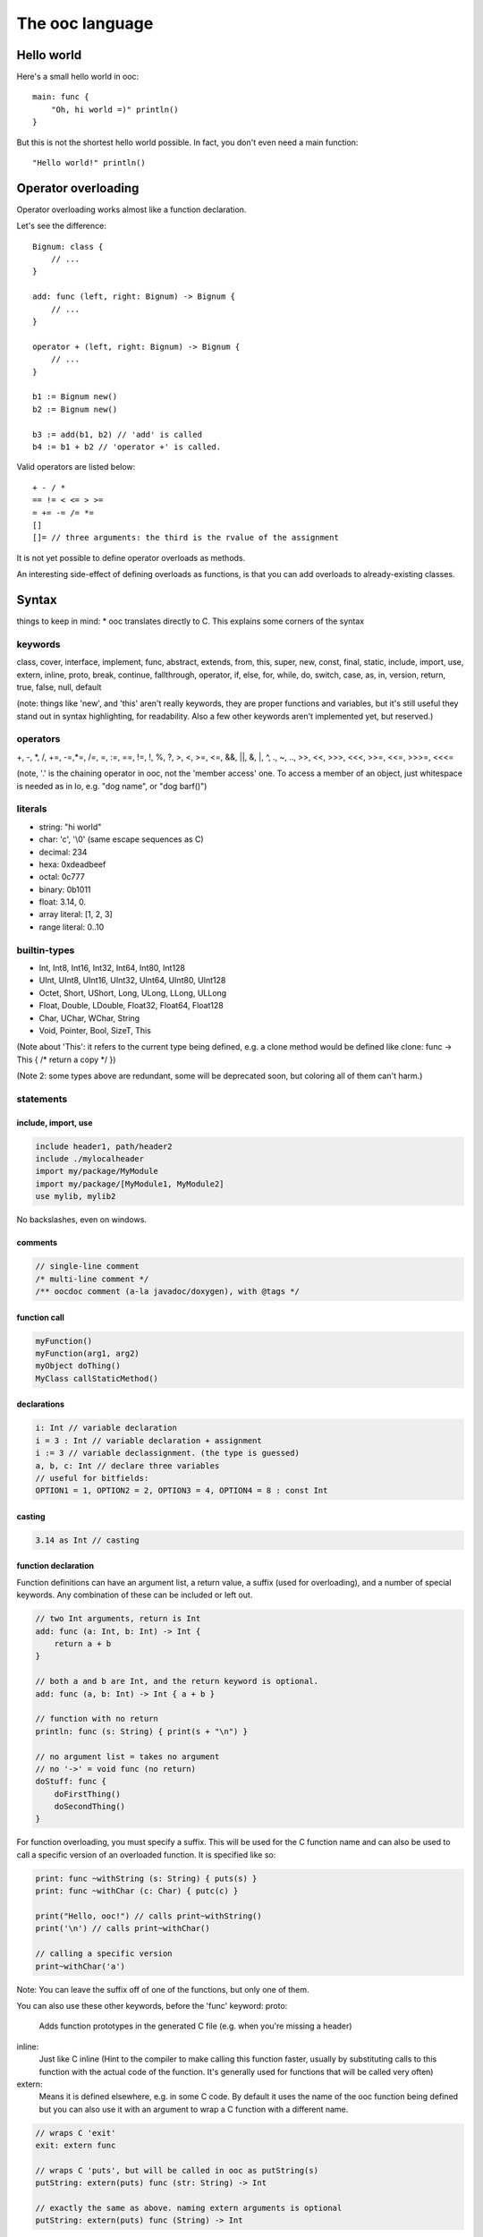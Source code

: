 The ooc language
================

Hello world
-----------

Here's a small hello world in ooc::

    main: func {
        "Oh, hi world =)" println()
    }

But this is not the shortest hello world possible.
In fact, you don't even need a main function::

    "Hello world!" println()

Operator overloading
--------------------

Operator overloading works almost like a function declaration.

Let's see the difference::

    Bignum: class {
        // ...
    }
    
    add: func (left, right: Bignum) -> Bignum {
        // ...
    }
    
    operator + (left, right: Bignum) -> Bignum {
        // ...
    }
    
    b1 := Bignum new()
    b2 := Bignum new()
    
    b3 := add(b1, b2) // 'add' is called
    b4 := b1 + b2 // 'operator +' is called.

Valid operators are listed below::

    + - / *
    == != < <= > >=
    = += -= /= *=
    []
    []= // three arguments: the third is the rvalue of the assignment

It is not yet possible to define operator overloads as methods.

An interesting side-effect of defining overloads as functions, is that
you can add overloads to already-existing classes.

Syntax
------

things to keep in mind: \* ooc translates directly to C. This
explains some corners of the syntax

keywords
~~~~~~~~

class, cover, interface, implement, func, abstract, extends, from,
this, super, new, const, final, static, include, import, use,
extern, inline, proto, break, continue, fallthrough, operator, if,
else, for, while, do, switch, case, as, in, version, return, true,
false, null, default

(note: things like 'new', and 'this' aren't really keywords, they
are proper functions and variables, but it's still useful they
stand out in syntax highlighting, for readability. Also a few other
keywords aren't implemented yet, but reserved.)

operators
~~~~~~~~~

+, -, \*, /, +=, -=,\*=, /=, =, :=, ==, !=, !, %, ?, >, <, >=, <=,
&&, \|\|, &, \|, ^, ., ~, .., >>, <<, >>>, <<<, >>=, <<=, >>>=,
<<<=

(note, '.' is the chaining operator in ooc, not the 'member access'
one. To access a member of an object, just whitespace is needed as
in Io, e.g. "dog name", or "dog barf()")

literals
~~~~~~~~

-  string: "hi world"
-  char: 'c', '\\0' (same escape sequences as C)
-  decimal: 234
-  hexa: 0xdeadbeef
-  octal: 0c777
-  binary: 0b1011
-  float: 3.14, 0.
-  array literal: [1, 2, 3]
-  range literal: 0..10


builtin-types
~~~~~~~~~~~~~

-  Int, Int8, Int16, Int32, Int64, Int80, Int128
-  UInt, UInt8, UInt16, UInt32, UInt64, UInt80, UInt128
-  Octet, Short, UShort, Long, ULong, LLong, ULLong
-  Float, Double, LDouble, Float32, Float64, Float128
-  Char, UChar, WChar, String
-  Void, Pointer, Bool, SizeT, This

(Note about 'This': it refers to the current type being defined,
e.g. a clone method would be defined like clone: func -> This { /\*
return a copy \*/ })

(Note 2: some types above are redundant, some will be deprecated
soon, but coloring all of them can't harm.)


statements
~~~~~~~~~~

include, import, use
^^^^^^^^^^^^^^^^^^^^

.. code-block:: ooc

    include header1, path/header2
    include ./mylocalheader
    import my/package/MyModule
    import my/package/[MyModule1, MyModule2]
    use mylib, mylib2

No backslashes, even on windows.

comments
^^^^^^^^

.. code-block:: ooc

    // single-line comment
    /* multi-line comment */
    /** oocdoc comment (a-la javadoc/doxygen), with @tags */

function call
^^^^^^^^^^^^^

.. code-block:: ooc

    myFunction()
    myFunction(arg1, arg2)
    myObject doThing()
    MyClass callStaticMethod()

declarations
^^^^^^^^^^^^

.. code-block:: ooc

    i: Int // variable declaration
    i = 3 : Int // variable declaration + assignment
    i := 3 // variable declassignment. (the type is guessed)
    a, b, c: Int // declare three variables
    // useful for bitfields:
    OPTION1 = 1, OPTION2 = 2, OPTION3 = 4, OPTION4 = 8 : const Int

casting
^^^^^^^

.. code-block:: ooc

    3.14 as Int // casting

function declaration
^^^^^^^^^^^^^^^^^^^^

Function definitions can have an argument list, a return value, a
suffix (used for overloading), and a number of special keywords. Any
combination of these can be included or left out.

.. code-block:: ooc

    // two Int arguments, return is Int
    add: func (a: Int, b: Int) -> Int {
        return a + b
    }
    
    // both a and b are Int, and the return keyword is optional.
    add: func (a, b: Int) -> Int { a + b }

    // function with no return
    println: func (s: String) { print(s + "\n") }

    // no argument list = takes no argument
    // no '->' = void func (no return)
    doStuff: func {
        doFirstThing()
        doSecondThing()
    }

For function overloading, you must specify a suffix. This will be used
for the C function name and can also be used to call a specific
version of an overloaded function. It is specified like so:

.. code-block:: ooc

     print: func ~withString (s: String) { puts(s) }
     print: func ~withChar (c: Char) { putc(c) }

     print("Hello, ooc!") // calls print~withString()
     print('\n') // calls print~withChar()

     // calling a specific version
     print~withChar('a')

Note: You can leave the suffix off of one of the functions, but only
one of them.

You can also use these other keywords, before the 'func' keyword:
proto:
    Adds function prototypes in the generated C file (e.g. when you're
    missing a header)
inline:
    Just like C inline (Hint to the compiler to make calling this
    function faster, usually by substituting calls to this function
    with the actual code of the function. It's generally used for
    functions that will be called very often)
extern:
    Means it is defined elsewhere, e.g. in some C code. By default it
    uses the name of the ooc function being defined but you can also
    use it with an argument to wrap a C function with a different
    name.

.. code-block:: ooc

    // wraps C 'exit'
    exit: extern func
    
    // wraps C 'puts', but will be called in ooc as putString(s)
    putString: extern(puts) func (str: String) -> Int

    // exactly the same as above. naming extern arguments is optional
    putString: extern(puts) func (String) -> Int

classes
^^^^^^^

.. code-block:: ooc

    Animal: class {
      name: String
      age := 0
    
      /** Simple constructor with a member-assign-argument */
      init: func (=name) {}
      // equivalent to
      // init: func (name: String) { this name = name }
    
      /** Another constructor, we need to choose a suffix, here 'withAge' */
      init: func ~withAge (.name, =age) {
        this(name) // call another constructor
      }
      // equivalent to
      // init: func (name: String, age: Int) { this(name); this age = age }
    
      /** An abstract function, should be implemented by child classes */
      shout: abstract func
      // note: if we have no arguments, we don't need parenthesis
      // (heh, that's what the 'func' keyword is for!)
    }
    
    Dog: class extends Animal {
    
      shout: func {
        "Woof, woof!" println()
      }
    
    }

static fields in classes
^^^^^^^^^^^^^^^^^^^^^^^^

.. code-block:: ooc

    Ant: class {
      total = 0 : static Int
      init: func { total += 1 }
      getTotal: static func -> Int { total }
    }
    
    main: func {
      list := ArrayList<Ant>
      for(i in 0..20) {
        list add(Ant new())
      }
      printf("Created %d ants in total!\n", Ant getTotal())
    }

covers
^^^^^^

.. code-block:: ooc

    // this translates to a simple typedef
    Int: cover from int
    
    // typedef here..
    String: cover from Char* {
    
      // and define the String_println(String this) function here. (in C)
      println: func {
        printf("%s\n", this)
      }
    
    }
    
    Button: cover from GtkButton extends Window {
    
      // inheritance works almost the same as with classes, e.g.
      // you can call methods from its super-cover
    
    }
    
    // Compound cover =)
    Color4f : cover {
      r, g, b, a: Float
    }

interfaces (note: not implemented yet)
^^^^^^^^^^^^^^^^^^^^^^^^^^^^^^^^^^^^^^

.. code-block:: ooc

    Message: class {
      content: String
    }
    
    Printable: interface {
      print: func
    }
    
    implement Printable for Message {
      print: func {
        content println()
      }
    }

operator overloading
^^^^^^^^^^^^^^^^^^^^

.. code-block:: ooc

    operator + (left, right: String) -> String {
      // note: this is a horrible implementation, but it's just for the example
      return strcat(strdup(left), right)
    }

pointer syntax
^^^^^^^^^^^^^^

.. code-block:: ooc

    main: func {
      ptr := gc_malloc(Int size) as Int*
      ptr@ = 42
      printf("ptr's value is %d\n", ptr@)
      add(ptr, 3)
      printf("ptr's value is now %d\n", ptr@)
    }
    
    add: func(ptr: Int*, value: Int) {
      ptr@ += value
    }

reference syntax
^^^^^^^^^^^^^^^^

.. code-block:: ooc

    main: func {
      ptr := gc_malloc(Int size) as Int* // alloc an int on the heap
      ptr@ = 42
      printf("ptr's value is %d\n", ptr@)
      add(ptr, 3)
      printf("ptr's value is now %d\n", ptr@)
    }
    
    add: func(ptr: Int@, value: Int) {
      ptr += value
    }

more fun with pointers & references
^^^^^^^^^^^^^^^^^^^^^^^^^^^^^^^^^^^

.. code-block:: ooc

    main: func {
      number := 42 // alloc an int on the stack
      printf("number is %d\n", number)
      add(number&, 3)
      printf("number is now %d\n", number)
    }
    
    add: func(ptr: Int@, value: Int) {
      ptr += value
    }

foreach
^^^^^^^

.. code-block:: ooc

    for(i in 0..10) {
      printf("%d, ", i)
    }

also, for collections

.. code-block:: ooc

    list := ArrayList<Int> new() .add(1) .add(2) .add(3)
    for(i in list) {
      printf("%d, ", i)
    }

Can also be a decl before the 'in', e.g.

.. code-block:: ooc

    for(i: UInt in 0..10) {
      printf("%d, ", i)
    }

function pointers
^^^^^^^^^^^^^^^^^

.. code-block:: ooc

    action: Func // a dumb function pointer
    
    doThing: func {
      "Oh, really?" println()
    }
    
    action = doThing
    
    action() // call action, thus call doThing

typed function pointers
^^^^^^^^^^^^^^^^^^^^^^^

.. code-block:: ooc

    applyOperator: func(operator: Func (Int, Int) -> Int, left, right: Int) {
      return operator(left, right)
    }
    
    add: func (left, right: Int) { left + right }
    sub: func (left, right: Int) { left - right }
    mul: func (left, right: Int) { left * right }
    div: func (left, right: Int) { left / right }
    
    printf("1 + 2 = %d\n", applyOperator(add, 1, 2))
    printf("10 - 5 = %d\n", applyOperator(sub, 10, 5))
    printf("6 * 7 = %d\n", applyOperator(mul, 6, 7))
    printf("10 / 2 = %d\n", applyOperator(div, 10, 2))

chain calls
^^^^^^^^^^^

.. code-block:: ooc

    list := ArrayList<Int> new()
    list add(1) .add(2) .add(3)

closures
^^^^^^^^

.. code-block:: ooc

    butt := Button new()
    butt connect("clicked", func { "Button clicked!" println() })

generic functions
^^^^^^^^^^^^^^^^^

The following code:

.. code-block:: ooc

    printType: func <T> (param: T) {
      printf("Got param of type %s and size %d\n", T name, T size)
      if(T == Int) printf("It's an Int! and its value is %d\n", param as Int)
      else if(T == Char) printf("It's a char! and its value is '%c'\n", param as Char)
    }
    
    printType('c')
    printType(42)

prints:

.. code-block:: ooc

    Got param of type Char and size 1
    It's a char! and its value is 'c'
    Got param of type Int and size 4
    It's an Int! and its value is 42
   
The following code:

.. code-block:: ooc    
    
    Container: class <T> {
      content: T
      init: func(=content)
      get: func -> T { content }
      set: func(=content)
    }
    
    main: func {
    
      cont1 := Container<Int> new(42)
      number := cont1 get()
      printf("number is an %s, and its value is %d\n", number class name, number)
    
      cont2 := Container<String> new("Hi, world!")
      message := cont2 get()
      printf("message is a %s, and its value is %s\n", message class name, message)
    
    }

prints:

.. code-block:: ooc

    number is an Int, and its value is 42
    message is a String, and its value is Hi, world!

the match statement
^^^^^^^^^^^^^^^^^^^

.. code-block:: ooc

    mark := stdin readLine() toInt()
    match mark {
      case 0 => println("Oh, that's bad.")
      case 1 =>
        // there can be several statements
        mark = 3
        println("There, I helped you a little")
      case 2 => 
        println("So you like middles?")
      case => // default case
        println("Now what is that value?")
    }

Note: there is a 'fallthrough' reserved keyword, which isn't
implemented yet.

match can be used as an expression:

.. code-block:: ooc

    hello := match 42 { case 42 => "Hello!" }

match without an expression is the equivalent of match true {}

.. code-block:: ooc

    isPositive: func (i: Int) -> Int {
      return match {
        case (i > 0) => 1
        case (i < 0) => -1
        case => 0
      }
    }

(parenthesis added for readability, but not actually needed)

a few other things in no particular order
~~~~~~~~~~~~~~~~~~~~~~~~~~~~~~~~~~~~~~~~~

qualifiers for decl-assigns
^^^^^^^^^^^^^^^^^^^^^^^^^^^

.. code-block:: ooc

    Math: class {
      PI := const static 3.14159
    }

unusual qualifiers
^^^^^^^^^^^^^^^^^^

.. code-block:: ooc

    Container: class {
      content: Pointer
      /** inline keyword: same meaning as C */
      getContent: inline func -> Pointer { content }
    }
    
    /** proto keyword adds function prototypes int the generated C file, e.g. when you're missing a header. */
    usleep: extern proto func -> Int

extern symbols aliasing
^^^^^^^^^^^^^^^^^^^^^^^

.. code-block:: ooc

    c_exit extern(exit) func
    
    main: func {
      c_exit(); // translates to exit() in C
    }

for member functions (ie. methods)

.. code-block:: ooc

    include stdlib
    
    String: cover from char* {
      length: extern(strlen) func -> Int
    }
    
    "blah" length() toString() println()

prints '4'

raw arrays
^^^^^^^^^^

.. code-block:: ooc

    arr := [1, 2, 3] // array of ints, typed Int*
    
    // the type is determined by the first element
    arr2 := [1 as UInt, 2, 3] // typed UInt*
    
    // this is invalid:
    Dog: class {}
    arr3 := [1, 2, 3, Dog new()] // error, incompatible type




